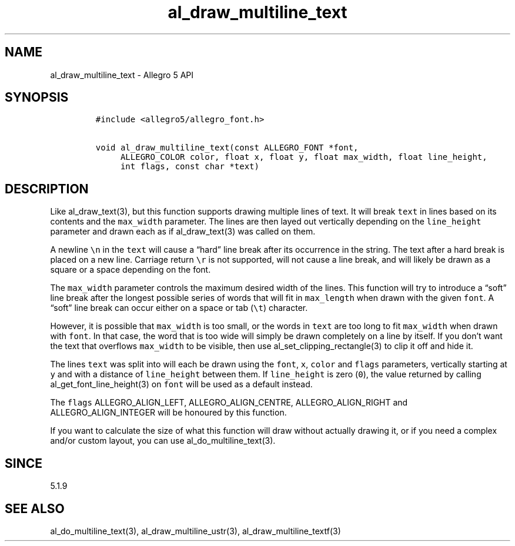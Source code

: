 .\" Automatically generated by Pandoc 3.1.3
.\"
.\" Define V font for inline verbatim, using C font in formats
.\" that render this, and otherwise B font.
.ie "\f[CB]x\f[]"x" \{\
. ftr V B
. ftr VI BI
. ftr VB B
. ftr VBI BI
.\}
.el \{\
. ftr V CR
. ftr VI CI
. ftr VB CB
. ftr VBI CBI
.\}
.TH "al_draw_multiline_text" "3" "" "Allegro reference manual" ""
.hy
.SH NAME
.PP
al_draw_multiline_text - Allegro 5 API
.SH SYNOPSIS
.IP
.nf
\f[C]
#include <allegro5/allegro_font.h>

void al_draw_multiline_text(const ALLEGRO_FONT *font,
     ALLEGRO_COLOR color, float x, float y, float max_width, float line_height,
     int flags, const char *text)
\f[R]
.fi
.SH DESCRIPTION
.PP
Like al_draw_text(3), but this function supports drawing multiple lines
of text.
It will break \f[V]text\f[R] in lines based on its contents and the
\f[V]max_width\f[R] parameter.
The lines are then layed out vertically depending on the
\f[V]line_height\f[R] parameter and drawn each as if al_draw_text(3) was
called on them.
.PP
A newline \f[V]\[rs]n\f[R] in the \f[V]text\f[R] will cause a
\[lq]hard\[rq] line break after its occurrence in the string.
The text after a hard break is placed on a new line.
Carriage return \f[V]\[rs]r\f[R] is not supported, will not cause a line
break, and will likely be drawn as a square or a space depending on the
font.
.PP
The \f[V]max_width\f[R] parameter controls the maximum desired width of
the lines.
This function will try to introduce a \[lq]soft\[rq] line break after
the longest possible series of words that will fit in
\f[V]max_length\f[R] when drawn with the given \f[V]font\f[R].
A \[lq]soft\[rq] line break can occur either on a space or tab
(\f[V]\[rs]t\f[R]) character.
.PP
However, it is possible that \f[V]max_width\f[R] is too small, or the
words in \f[V]text\f[R] are too long to fit \f[V]max_width\f[R] when
drawn with \f[V]font\f[R].
In that case, the word that is too wide will simply be drawn completely
on a line by itself.
If you don\[cq]t want the text that overflows \f[V]max_width\f[R] to be
visible, then use al_set_clipping_rectangle(3) to clip it off and hide
it.
.PP
The lines \f[V]text\f[R] was split into will each be drawn using the
\f[V]font\f[R], \f[V]x\f[R], \f[V]color\f[R] and \f[V]flags\f[R]
parameters, vertically starting at \f[V]y\f[R] and with a distance of
\f[V]line_height\f[R] between them.
If \f[V]line_height\f[R] is zero (\f[V]0\f[R]), the value returned by
calling al_get_font_line_height(3) on \f[V]font\f[R] will be used as a
default instead.
.PP
The \f[V]flags\f[R] ALLEGRO_ALIGN_LEFT, ALLEGRO_ALIGN_CENTRE,
ALLEGRO_ALIGN_RIGHT and ALLEGRO_ALIGN_INTEGER will be honoured by this
function.
.PP
If you want to calculate the size of what this function will draw
without actually drawing it, or if you need a complex and/or custom
layout, you can use al_do_multiline_text(3).
.SH SINCE
.PP
5.1.9
.SH SEE ALSO
.PP
al_do_multiline_text(3), al_draw_multiline_ustr(3),
al_draw_multiline_textf(3)
